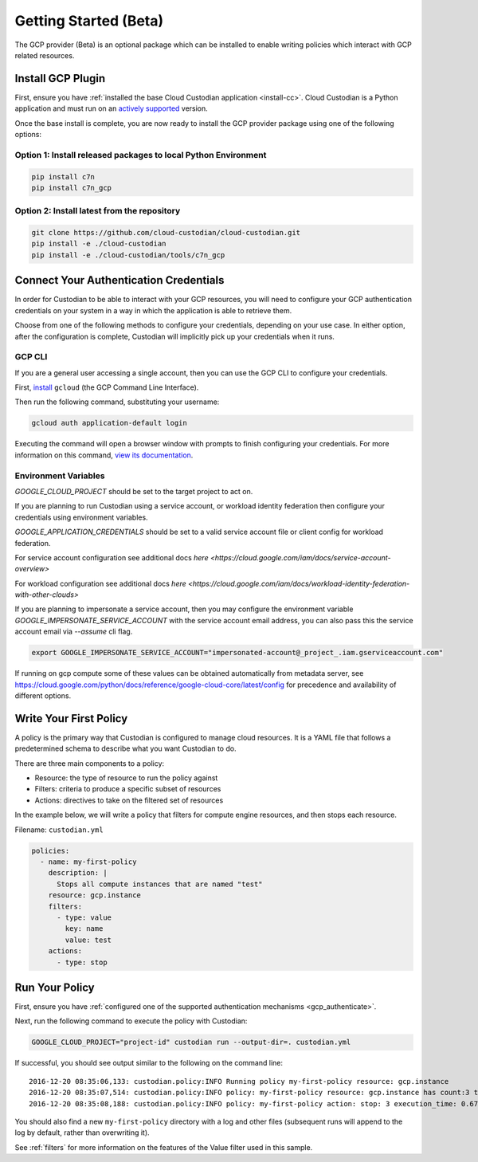 .. _gcp_gettingstarted:

Getting Started (Beta)
======================

The GCP provider (Beta) is an optional package which can be installed to enable
writing policies which interact with GCP related resources.


.. _gcp_install-cc:

Install GCP Plugin
------------------

First, ensure you have :ref:`installed the base Cloud Custodian application
<install-cc>`. Cloud Custodian is a Python application and must run on an
`actively supported <https://devguide.python.org/#status-of-python-branches>`_
version. 

Once the base install is complete, you are now ready to install the GCP provider package
using one of the following options:

Option 1: Install released packages to local Python Environment
"""""""""""""""""""""""""""""""""""""""""""""""""""""""""""""""

.. code-block:: bash

    pip install c7n
    pip install c7n_gcp


Option 2: Install latest from the repository
"""""""""""""""""""""""""""""""""""""""""""""

.. code-block:: bash

    git clone https://github.com/cloud-custodian/cloud-custodian.git
    pip install -e ./cloud-custodian
    pip install -e ./cloud-custodian/tools/c7n_gcp

.. _gcp_authenticate:

Connect Your Authentication Credentials
---------------------------------------

In order for Custodian to be able to interact with your GCP resources, you will need to
configure your GCP authentication credentials on your system in a way in which the
application is able to retrieve them.

Choose from one of the following methods to configure your credentials, depending on your
use case. In either option, after the configuration is complete, Custodian will implicitly
pick up your credentials when it runs.

GCP CLI
"""""""
If you are a general user accessing a single account, then you can use the GCP CLI to
configure your credentials.

First, `install <https://cloud.google.com/sdk/install>`_ ``gcloud`` (the GCP Command Line Interface).

Then run the following command, substituting your username:

.. code-block:: bash

    gcloud auth application-default login

Executing the command will open a browser window with prompts to finish configuring
your credentials. For more information on this command,
`view its documentation <https://cloud.google.com/sdk/gcloud/reference/auth/login>`_.

Environment Variables
"""""""""""""""""""""

`GOOGLE_CLOUD_PROJECT` should be set to the target project to act on.

If you are planning to run Custodian using a service account, or workload identity federation then
configure your credentials using environment variables.

`GOOGLE_APPLICATION_CREDENTIALS` should be set to a valid service account file or client config for
workload federation.

For service account configuration see additional docs `here <https://cloud.google.com/iam/docs/service-account-overview>`

For workload configuration see additional docs `here <https://cloud.google.com/iam/docs/workload-identity-federation-with-other-clouds>`

If you are planning to impersonate a service account, then you may configure the environment
variable `GOOGLE_IMPERSONATE_SERVICE_ACCOUNT` with the service account email address, you can also 
pass this the service account email via `--assume` cli flag.

.. code-block:: bash

    export GOOGLE_IMPERSONATE_SERVICE_ACCOUNT="impersonated-account@_project_.iam.gserviceaccount.com"

If running on gcp compute some of these values can be obtained automatically from metadata server, see
https://cloud.google.com/python/docs/reference/google-cloud-core/latest/config for precedence and availability
of different options.


.. _gcp_write-policy:

Write Your First Policy
-----------------------
A policy is the primary way that Custodian is configured to manage cloud resources.
It is a YAML file that follows a predetermined schema to describe what you want
Custodian to do.

There are three main components to a policy:

* Resource: the type of resource to run the policy against
* Filters: criteria to produce a specific subset of resources
* Actions: directives to take on the filtered set of resources

In the example below, we will write a policy that filters for compute engine
resources, and then stops each resource.

Filename: ``custodian.yml``

.. code-block:: yaml

    policies:
      - name: my-first-policy
        description: |
          Stops all compute instances that are named "test"
        resource: gcp.instance
        filters:
          - type: value
            key: name
            value: test
        actions:
          - type: stop

.. _gcp_run-policy:

Run Your Policy
---------------
First, ensure you have :ref:`configured one of the supported authentication mechanisms <gcp_authenticate>`.

Next, run the following command to execute the policy with Custodian:

.. code-block:: bash

    GOOGLE_CLOUD_PROJECT="project-id" custodian run --output-dir=. custodian.yml

If successful, you should see output similar to the following on the command line::

    2016-12-20 08:35:06,133: custodian.policy:INFO Running policy my-first-policy resource: gcp.instance
    2016-12-20 08:35:07,514: custodian.policy:INFO policy: my-first-policy resource: gcp.instance has count:3 time:1.38
    2016-12-20 08:35:08,188: custodian.policy:INFO policy: my-first-policy action: stop: 3 execution_time: 0.67

You should also find a new ``my-first-policy`` directory with a log and other
files (subsequent runs will append to the log by default, rather than
overwriting it).

See :ref:`filters` for more information on the features of the Value filter used in this sample.
